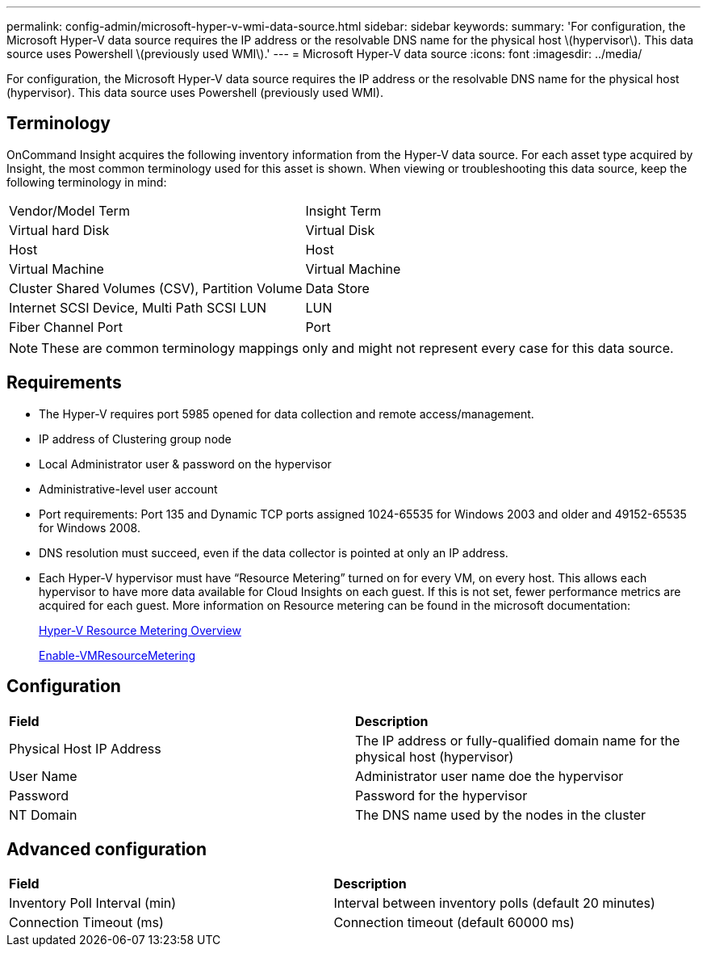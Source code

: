 ---
permalink: config-admin/microsoft-hyper-v-wmi-data-source.html
sidebar: sidebar
keywords: 
summary: 'For configuration, the Microsoft Hyper-V data source requires the IP address or the resolvable DNS name for the physical host \(hypervisor\). This data source uses Powershell \(previously used WMI\).'
---
= Microsoft Hyper-V data source
:icons: font
:imagesdir: ../media/

[.lead]
For configuration, the Microsoft Hyper-V data source requires the IP address or the resolvable DNS name for the physical host (hypervisor). This data source uses Powershell (previously used WMI).

== Terminology

OnCommand Insight acquires the following inventory information from the Hyper-V data source. For each asset type acquired by Insight, the most common terminology used for this asset is shown. When viewing or troubleshooting this data source, keep the following terminology in mind:

|===
| Vendor/Model Term| Insight Term
a|
Virtual hard Disk
a|
Virtual Disk
a|
Host
a|
Host
a|
Virtual Machine
a|
Virtual Machine
a|
Cluster Shared Volumes (CSV), Partition Volume
a|
Data Store
a|
Internet SCSI Device, Multi Path SCSI LUN
a|
LUN
a|
Fiber Channel Port
a|
Port
|===

[NOTE]
====
These are common terminology mappings only and might not represent every case for this data source.
====

== Requirements

* The Hyper-V requires port 5985 opened for data collection and remote access/management.
* IP address of Clustering group node
* Local Administrator user & password on the hypervisor
* Administrative-level user account
* Port requirements: Port 135 and Dynamic TCP ports assigned 1024-65535 for Windows 2003 and older and 49152-65535 for Windows 2008.
* DNS resolution must succeed, even if the data collector is pointed at only an IP address.
* Each Hyper-V hypervisor must have "`Resource Metering`" turned on for every VM, on every host. This allows each hypervisor to have more data available for Cloud Insights on each guest. If this is not set, fewer performance metrics are acquired for each guest. More information on Resource metering can be found in the microsoft documentation:
+
https://docs.microsoft.com/en-us/previous-versions/windows/it-pro/windows-server-2012-R2-and-2012/hh831661(v=ws.11)[Hyper-V Resource Metering Overview]
+
https://docs.microsoft.com/en-us/powershell/module/hyper-v/enable-vmresourcemetering?view=win10-ps[Enable-VMResourceMetering]

== Configuration

|===
| *Field*| *Description*
a|
Physical Host IP Address
a|
The IP address or fully-qualified domain name for the physical host (hypervisor)
a|
User Name
a|
Administrator user name doe the hypervisor
a|
Password
a|
Password for the hypervisor
a|
NT Domain
a|
The DNS name used by the nodes in the cluster
|===

== Advanced configuration

|===
| *Field*| *Description*
a|
Inventory Poll Interval (min)
a|
Interval between inventory polls (default 20 minutes)
a|
Connection Timeout (ms)
a|
Connection timeout (default 60000 ms)
|===
